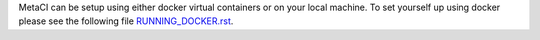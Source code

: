 

MetaCI can be setup using either docker virtual containers or on your local machine.
To set yourself up using docker please see the following file `RUNNING_DOCKER.rst`_.

.. _RUNNING_DOCKER.rst: https://github.com/SFDO-Tooling/MetaCI/blob/feature/docker/RUNNING_DOCKER.RST


.. _RUNNING.rst: https://github.com/SFDO-Tooling/MetaCI/blob/feature/docker/RUNNING.RST
